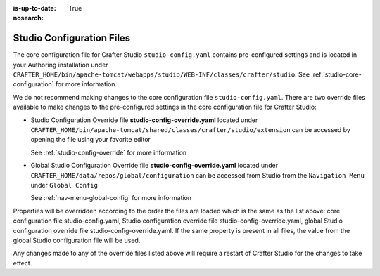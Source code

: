 :is-up-to-date: True
:nosearch:

.. index:: Studio Configuration Files

.. _studio-configuration-files:

Studio Configuration Files
^^^^^^^^^^^^^^^^^^^^^^^^^^
The core configuration file for Crafter Studio ``studio-config.yaml`` contains pre-configured settings and is located in your Authoring installation under ``CRAFTER_HOME/bin/apache-tomcat/webapps/studio/WEB-INF/classes/crafter/studio``.  See :ref:`studio-core-configuration` for more information.

We do not recommend making changes to the core configuration file ``studio-config.yaml``.  There are two override files available to make changes to the pre-configured settings in the core configuration file for Crafter Studio:

* Studio Configuration Override file **studio-config-override.yaml** located under ``CRAFTER_HOME/bin/apache-tomcat/shared/classes/crafter/studio/extension`` can be accessed by opening the file using your favorite editor

  See :ref:`studio-config-override` for more information
* Global Studio Configuration Override file **studio-config-override.yaml** located under ``CRAFTER_HOME/data/repos/global/configuration`` can be accessed from Studio from the ``Navigation Menu`` under ``Global Config``

  See :ref:`nav-menu-global-config` for more information

Properties will be overridden according to the order the files are loaded which is the same as the list above: core configuration file studio-config.yaml, Studio configuration override file studio-config-override.yaml, global Studio configuration override file studio-config-override.yaml.   If the same property is present in all files, the value from the global Studio configuration file will be used.

Any changes made to any of the override files listed above will require a restart of Crafter Studio for the changes to take effect.

